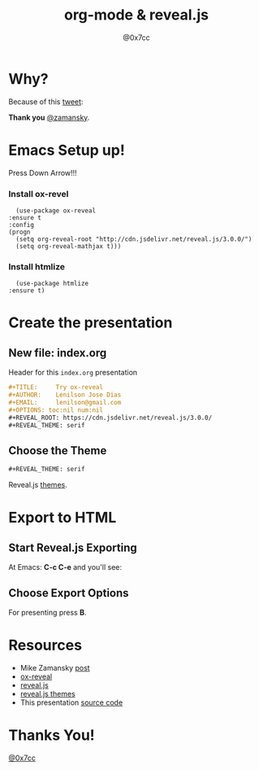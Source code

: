 #+TITLE: org-mode & reveal.js
#+AUTHOR: @0x7cc
#+EMAIL: lenny@0x7cc.net
#+OPTIONS: toc:nil num:nil
#+REVEAL_ROOT: https://cdn.jsdelivr.net/reveal.js/3.0.0/
#+REVEAL_THEME: serif

* Why?

  Because of this [[https://twitter.com/zamansky/status/1013148531840946176][tweet]]:

  #+NAME:   fig:SED-HR4049
  [[file:images/tweet.png]]

  **Thank you** [[https://twitter.com/zamansky][@zamansky]].

* Emacs Setup up!
  Press Down Arrow!!!
*** Install ox-revel
    #+BEGIN_SRC elisp
      (use-package ox-reveal
	:ensure t
	:config
	(progn
	  (setq org-reveal-root "http://cdn.jsdelivr.net/reveal.js/3.0.0/")
	  (setq org-reveal-mathjax t)))
    #+END_SRC
*** Install htmlize
    #+BEGIN_SRC elisp
      (use-package htmlize
	:ensure t)
    #+END_SRC

* Create the presentation
** New file: index.org
   Header for this ~index.org~ presentation
   #+BEGIN_SRC org
     ,#+TITLE:     Try ox-reveal
     ,#+AUTHOR:    Lenilson Jose Dias
     ,#+EMAIL:     lenilson@gmail.com
     ,#+OPTIONS: toc:nil num:nil
     ,#+REVEAL_ROOT: https://cdn.jsdelivr.net/reveal.js/3.0.0/
     ,#+REVEAL_THEME: serif
   #+END_SRC
** Choose the Theme

   #+BEGIN_SRC org
     ,#+REVEAL_THEME: serif
   #+END_SRC

   Reveal.js [[https://github.com/hakimel/reveal.js/tree/master/css/theme][themes]].
* Export to HTML
** Start Reveal.js Exporting
   At Emacs: *C-c C-e* and you'll see:

   [[file:images/export-1.png]]

** Choose Export Options
   [[file:images/export-2.png]]

   For presenting press *B*.

* Resources

  * Mike Zamansky [[http://cestlaz.github.io/posts/using-emacs-50-presentations/][post]]
  * [[https://github.com/hexmode/ox-reveal][ox-reveal]]
  * [[https://github.com/hakimel/reveal.js][reveal.js]]
  * [[https://github.com/hakimel/reveal.js/tree/master/css/theme][reveal.js themes]]
  * This presentation [[https://github.com/0x7cc/present-org-reveal/][source code]]

* Thanks You!

  [[https://twitter.com/0x7cc][@0x7cc]]
